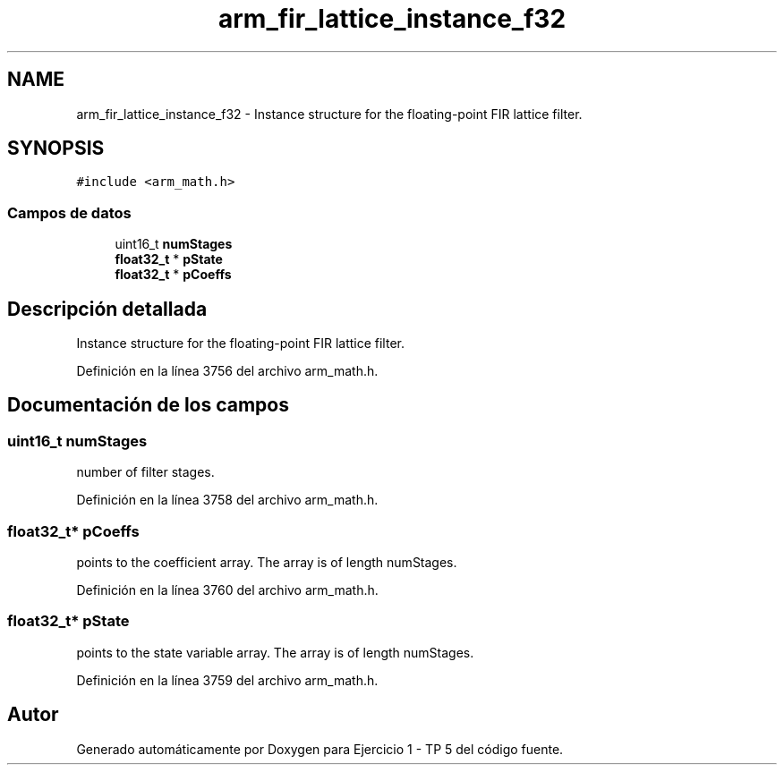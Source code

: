 .TH "arm_fir_lattice_instance_f32" 3 "Viernes, 14 de Septiembre de 2018" "Ejercicio 1 - TP 5" \" -*- nroff -*-
.ad l
.nh
.SH NAME
arm_fir_lattice_instance_f32 \- Instance structure for the floating-point FIR lattice filter\&.  

.SH SYNOPSIS
.br
.PP
.PP
\fC#include <arm_math\&.h>\fP
.SS "Campos de datos"

.in +1c
.ti -1c
.RI "uint16_t \fBnumStages\fP"
.br
.ti -1c
.RI "\fBfloat32_t\fP * \fBpState\fP"
.br
.ti -1c
.RI "\fBfloat32_t\fP * \fBpCoeffs\fP"
.br
.in -1c
.SH "Descripción detallada"
.PP 
Instance structure for the floating-point FIR lattice filter\&. 
.PP
Definición en la línea 3756 del archivo arm_math\&.h\&.
.SH "Documentación de los campos"
.PP 
.SS "uint16_t numStages"
number of filter stages\&. 
.PP
Definición en la línea 3758 del archivo arm_math\&.h\&.
.SS "\fBfloat32_t\fP* pCoeffs"
points to the coefficient array\&. The array is of length numStages\&. 
.PP
Definición en la línea 3760 del archivo arm_math\&.h\&.
.SS "\fBfloat32_t\fP* pState"
points to the state variable array\&. The array is of length numStages\&. 
.PP
Definición en la línea 3759 del archivo arm_math\&.h\&.

.SH "Autor"
.PP 
Generado automáticamente por Doxygen para Ejercicio 1 - TP 5 del código fuente\&.
